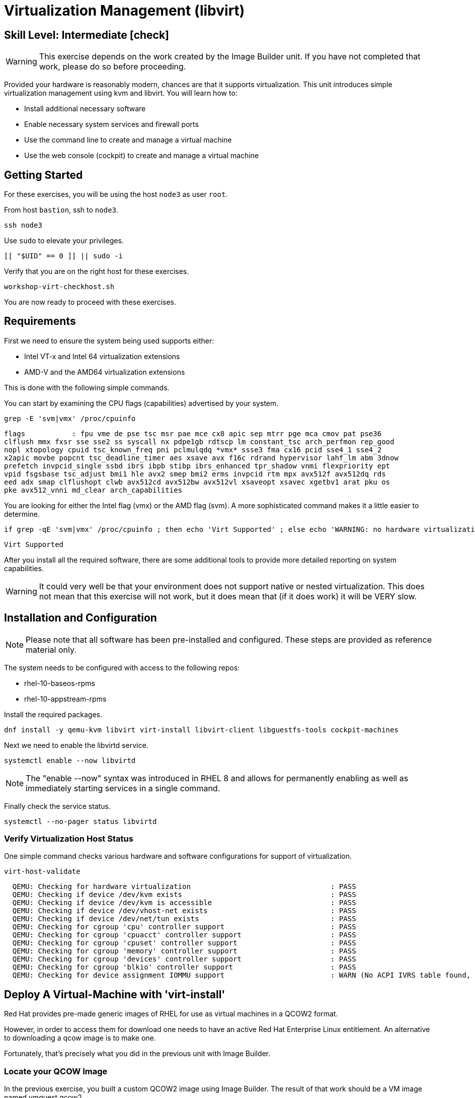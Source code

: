 
= *Virtualization Management* (libvirt)

[discrete]
== *Skill Level: Intermediate* icon:check[]




WARNING: This exercise depends on the work created by the Image Builder unit.  
If you have not completed that work, please do so before proceeding.

Provided your hardware is reasonably modern, chances are that it supports virtualization.  This unit introduces simple virtualization management using kvm and libvirt.  You will learn how to:

    * Install additional necessary software
    * Enable necessary system services and firewall ports
    * Use the command line to create and manage a virtual machine
    * Use the web console (cockpit) to create and manage a virtual machine

== Getting Started

For these exercises, you will be using the host `node3` as user `root`.

From host `bastion`, ssh to `node3`.

[{format_cmd}]
----
ssh node3
----

Use `sudo` to elevate your privileges.

[{format_cmd}]
----
[[ "$UID" == 0 ]] || sudo -i
----

Verify that you are on the right host for these exercises.

[{format_cmd}]
----
workshop-virt-checkhost.sh
----

You are now ready to proceed with these exercises.

== Requirements

First we need to ensure the system being used supports either:

    * Intel VT-x and Intel 64 virtualization extensions
    * AMD-V and the AMD64 virtualization extensions

This is done with the following simple commands.

You can start by examining the CPU flags (capabilities) advertised by your system.

[{format_cmd}]
----
grep -E 'svm|vmx' /proc/cpuinfo
----

[{format_output}]
----
flags           : fpu vme de pse tsc msr pae mce cx8 apic sep mtrr pge mca cmov pat pse36 
clflush mmx fxsr sse sse2 ss syscall nx pdpe1gb rdtscp lm constant_tsc arch_perfmon rep_good
nopl xtopology cpuid tsc_known_freq pni pclmulqdq *vmx* ssse3 fma cx16 pcid sse4_1 sse4_2 
x2apic movbe popcnt tsc_deadline_timer aes xsave avx f16c rdrand hypervisor lahf_lm abm 3dnow
prefetch invpcid_single ssbd ibrs ibpb stibp ibrs_enhanced tpr_shadow vnmi flexpriority ept
vpid fsgsbase tsc_adjust bmi1 hle avx2 smep bmi2 erms invpcid rtm mpx avx512f avx512dq rds
eed adx smap clflushopt clwb avx512cd avx512bw avx512vl xsaveopt xsavec xgetbv1 arat pku os
pke avx512_vnni md_clear arch_capabilities
----

You are looking for either the Intel flag (vmx) or the AMD flag (svm).  A more sophisticated command makes it a little easier to determine.

[{format_cmd}]
----
if grep -qE 'svm|vmx' /proc/cpuinfo ; then echo 'Virt Supported' ; else echo 'WARNING: no hardware virtualization support detected'; fi
----

[{format_output}]
----
Virt Supported
----

After you install all the required software, there are some additional tools to provide more detailed reporting on system capabilities.

WARNING:  It could very well be that your environment does not support 
native or nested virtualization.  This does not mean that this exercise 
will not work, but it does mean that (if it does work) it will be VERY slow.


== Installation and Configuration

NOTE: Please note that all software has been pre-installed and configured.  These steps are provided as reference material only.

The system needs to be configured with access to the following repos:

  * rhel-10-baseos-rpms
  * rhel-10-appstream-rpms

Install the required packages.

[{format_cmd}]
----
dnf install -y qemu-kvm libvirt virt-install libvirt-client libguestfs-tools cockpit-machines
----

Next we need to enable the libvirtd service.

[{format_cmd}]
----
systemctl enable --now libvirtd
----

NOTE: The "enable --now" syntax was introduced in RHEL 8 and allows for permanently enabling as well as immediately starting services in a single command.

Finally check the service status.

[{format_cmd}]
----
systemctl --no-pager status libvirtd
----

=== Verify Virtualization Host Status

One simple command checks various hardware and software configurations for support of virtualization.

[{format_cmd}]
----
virt-host-validate
----

[{format_output}]
----
  QEMU: Checking for hardware virtualization                                 : PASS
  QEMU: Checking if device /dev/kvm exists                                   : PASS
  QEMU: Checking if device /dev/kvm is accessible                            : PASS
  QEMU: Checking if device /dev/vhost-net exists                             : PASS
  QEMU: Checking if device /dev/net/tun exists                               : PASS
  QEMU: Checking for cgroup 'cpu' controller support                         : PASS
  QEMU: Checking for cgroup 'cpuacct' controller support                     : PASS
  QEMU: Checking for cgroup 'cpuset' controller support                      : PASS
  QEMU: Checking for cgroup 'memory' controller support                      : PASS
  QEMU: Checking for cgroup 'devices' controller support                     : PASS
  QEMU: Checking for cgroup 'blkio' controller support                       : PASS
  QEMU: Checking for device assignment IOMMU support                         : WARN (No ACPI IVRS table found, IOMMU either disabled in BIOS or not supported by this hardware platform)
----



== Deploy A Virtual-Machine with 'virt-install'

Red Hat provides pre-made generic images of RHEL for use as virtual machines in a QCOW2 format.

However, in order to access them for download one needs to have an active Red Hat Enterprise Linux entitlement.  An alternative to downloading a qcow image is to make one.  

Fortunately, that's precisely what you did in the previous unit with Image Builder.

=== Locate your QCOW Image

In the previous exercise, you built a custom QCOW2 image using Image Builder.  The result of that work should be a VM image named vmguest.qcow2 

[{format_cmd}]
----
ls /var/lib/libvirt/images
----

[{format_output}]
----
vmguest.qcow2
----

== Customize your QCOW Image

Now you need to do a few more things to your image:

    * set a hostname
    * set a root password
    * copy a simple HTML file
    * SELinux file relabeling in the guest
    * remove the cloud-init package


We need to capture the filename of our public SSH key.

[{format_cmd}]
----
export PUBKEY=$(ls ~/.ssh/*.pub | head -1)
----

Now you can proceed to customize the virt image.

We will include a timer on this command in order to measure how long this process takes.  

NOTE: For the resources used at the 2025 Red Hat Summit, this process runs for about 30 seconds.

[{format_cmd}]
----
time virt-customize \
    -a /var/lib/libvirt/images/vmguest.qcow2 \
    --hostname vmguest \
    --root-password password:redhat \
    --ssh-inject root:file:${PUBKEY} \
    --copy-in /usr/local/etc/index.html:/var/www/html \
    --selinux-relabel \
    --run-command 'echo "PermitRootLogin yes" >> /etc/ssh/sshd_config.d/rootlogin.conf' \
    --uninstall cloud-init
----

[{format_output}]
----
[   0.0] Examining the guest ...
[  19.1] Setting a random seed
[  19.2] Setting the machine ID in /etc/machine-id
[  19.2] Setting the hostname: vmguest
[  19.2] SSH key inject: root
[  20.7] Copying: /usr/local/etc/index.html to /var/www/html
[  20.7] Running: echo "PermitRootLogin yes" >> /etc/ssh/sshd_config.d/rootlogin.conf
[  20.8] Uninstalling packages: cloud-init
[  24.0] Setting passwords
[  25.2] SELinux relabelling
[  30.5] Finishing off

real    0m30.882s
user    0m0.884s
sys     0m1.583s
----


== VM Deployment

NOTE:  Please note that if your workshop environment did NOT show support for native or nested
virtualization, every step beyond this point will likely take a very long time (if it works at all).

It is now time to launch the VM

[{format_cmd}]
----
virt-install \
   --import \
   --name vmguest \
   --memory 2048 \
   --cpu host \
   --vcpus 1 \
   --disk /var/lib/libvirt/images/vmguest.qcow2 \
   --graphics vnc \
   --noautoconsole\
   --os-variant rhel9.0
----

Give the VM a few moments to boot.

NOTE: If you explored the web-console exercise, you can use cockpit to 
access the VM's console and see what's going on.  Just be sure you 
selected administrative access.

== Virtual Machine Connectivity

To determine what IP address was assigned to the new host, we can use the virsh utility.

[{format_cmd}]
----
virsh net-dhcp-leases default
----

The output will show us the clients MAC address and the IP address it was assigned via the libvirt integrated dnsmasq service.

[{format_output}]
----
 Expiry Time           MAC address         Protocol   IP address          Hostname   Client ID or DUID
-----------------------------------------------------------------------------------------------------------
 2021-11-13 11:19:33   52:54:00:63:85:76   ipv4       192.168.122.62/24   -          01:52:54:00:63:85:76
----

Another mechanism determine the IP address of the client is to use the 'domifaddr' option.

[{format_cmd}]
----
virsh domifaddr vmguest
----

[{format_output}]
----
 Name       MAC address          Protocol     Address
-------------------------------------------------------------------------------
 vnet0      52:54:00:63:85:76    ipv4         192.168.122.62/24
----


WARNING: Before you proceed, empty data in the above commands is an indication that the virtual machine has 
not completed its bootstrap.  Just give it a few more moments and try again.

Now that we have the network information, it is time to connect to the host. 

[{format_cmd}]
----
export VM_IP=$(virsh domifaddr vmguest | sed -e '1,2d' -e '$d' | awk '{ split($4,a,/\//) ; print a[1] }')
----

[{format_cmd}]
----
curl $VM_IP
----

[{format_plain}]
----
*** Success !!! It Works  ***
----



== Virtual Machine Inspection

Now it is time to connect to the host and check out some its characteristics.

[{format_cmd}]
----
export VM_IP=$(virsh domifaddr vmguest | sed -e '1,2d' -e '$d' | awk '{ split($4,a,/\//) ; print a[1] }')
----

[{format_cmd}]
----
ssh root@$VM_IP -o "StrictHostKeyChecking no"
----

The root password was set to 'redhat' in a previous step using the virt-customize command. However, since we injected an SSH public key at the same time, you should not be prompted for a password.

The virtual machine is on a private network and not accessbile from the internet.  You will only 
be able to access it from the bastion via SSH, or from the web console.

Verify that the httpd daemon is running.

[{format_cmd}]
----
systemctl --no-pager status httpd
----

Verify that `index.html` exists.

[{format_cmd}]
----
ls /var/www/html/index.html
----

Exit back to the host.

[{format_cmd}]
----
exit
----




== Additional CLI Commands

Some additional simple virtual machine management commands:

  * *virsh list* lists running virtual machines
  * *virsh list --all* lists all virtual machines regardless of state
  * *virsh start <vm-name>* starts a virtual machine
  * *virsh shutdown <vm-name>* performs a soft shutdown of the virtual machine
  * *virsh destroy <vm-name>* performs destructive cold stop of the virtual machine

== Explore VM Management with Web Console

Use the following URL:

  * link:{workshop_cockpit_url}[,window=_blank]

And the following UserID and Password:

[{format_cmd}]
----
{workshop_cockpit_user_name}
----

[{format_cmd}]
----
{workshop_cockpit_user_password}
----

Select *Virtual machines* from the menu on the left.  You will notice that the interface is pretty rudimentary compared to a modern virtualization manager like OpenShift Virtualization, but one critical feature is available: the console.

Take some time to explore the capabilities of the Web Console Machines webui.




== Cleanup

WARNING: It is IMPORTANT to shutdown the deployed VMs.  Leaving any VM running in this workshop environment can adversely impact other exercises.

Using either the CLI (or the Web-Console), be sure to shutdown and remove the VM(s) you deployed to ensure additional workshop exercises perform reasonably.

[{format_cmd}]
----
virsh destroy vmguest

virsh undefine vmguest --remove-all-storage
----




== Conclusion

This concludes the exercises related to virtualization.

Time to finish this unit and return the shell to its home position.

[{format_cmd}]
----
workshop-finish-exercise.sh
----


== Additional Resources

Cockpit Project Page

    * link:http://cockpit-project.org/blog/category/release.html[Cockpit Project]

[discrete]
== End of Unit

////
Always end files with a blank line to avoid include problems.
////

